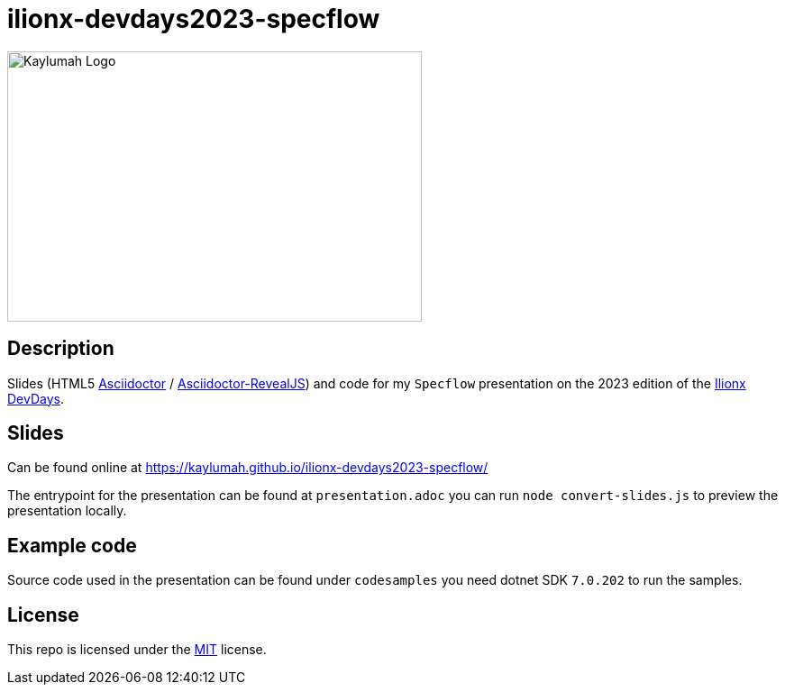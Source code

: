 = ilionx-devdays2023-specflow

image::logo.svg["Kaylumah Logo", 460, 300, align="center"]

== Description

Slides (HTML5 https://asciidoctor.org/[Asciidoctor] / https://asciidoctor.org/docs/asciidoctor-revealjs[Asciidoctor-RevealJS]) and code for my `Specflow` presentation on the 2023 edition of the https://www.ilionxdevdays.com/[Ilionx DevDays].

== Slides

Can be found online at https://kaylumah.github.io/ilionx-devdays2023-specflow/

The entrypoint for the presentation can be found at `presentation.adoc` you can run `node convert-slides.js` to preview the presentation locally.

== Example code

Source code used in the presentation can be found under `codesamples` you need dotnet SDK `7.0.202` to run the samples.

== License

This repo is licensed under the link:LICENSE[MIT] license.